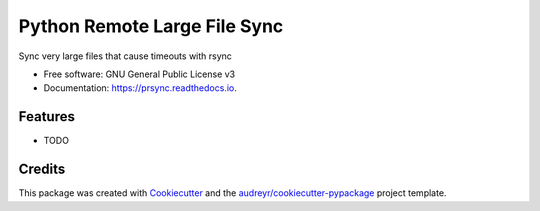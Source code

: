 =============================
Python Remote Large File Sync
=============================


.. image:: https://img.shields.io/pypi/v/prsync.svg
        :target: https://pypi.python.org/pypi/prsync

.. image:: https://img.shields.io/travis/kelbyers/prsync.svg
        :target: https://travis-ci.org/kelbyers/prsync

.. image:: https://readthedocs.org/projects/prsync/badge/?version=latest
        :target: https://prsync.readthedocs.io/en/latest/?badge=latest
        :alt: Documentation Status

.. image:: https://pyup.io/repos/github/kelbyers/prsync/shield.svg
     :target: https://pyup.io/repos/github/kelbyers/prsync/
     :alt: Updates


Sync very large files that cause timeouts with rsync


* Free software: GNU General Public License v3
* Documentation: https://prsync.readthedocs.io.


Features
--------

* TODO

Credits
---------

This package was created with Cookiecutter_ and the `audreyr/cookiecutter-pypackage`_ project template.

.. _Cookiecutter: https://github.com/audreyr/cookiecutter
.. _`audreyr/cookiecutter-pypackage`: https://github.com/audreyr/cookiecutter-pypackage

